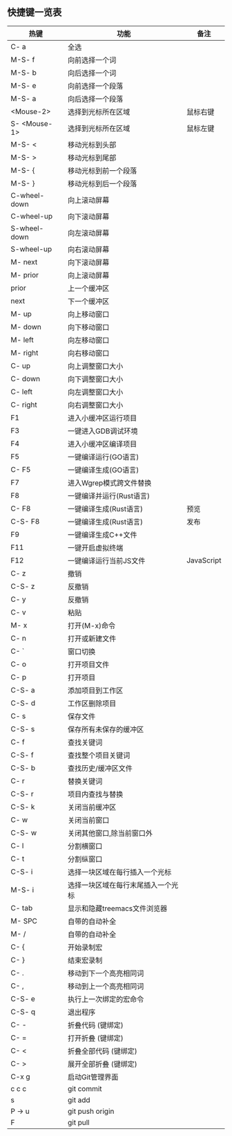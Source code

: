 ** 快捷键一览表
   | 热键         | 功能                               | 备注       |
   |--------------+------------------------------------+------------|
   | C- a         | 全选                               |            |
   | M-S- f       | 向前选择一个词                     |            |
   | M-S- b       | 向后选择一个词                     |            |
   | M-S- e       | 向前选择一个段落                   |            |
   | M-S- a       | 向后选择一个段落                   |            |
   | <Mouse-2>    | 选择到光标所在区域                 | 鼠标右键   |
   | S- <Mouse-1> | 选择到光标所在区域                 | 鼠标左键   |
   |--------------+------------------------------------+------------|
   | M-S- <       | 移动光标到头部                     |            |
   | M-S- >       | 移动光标到尾部                     |            |
   | M-S- {       | 移动光标到前一个段落               |            |
   | M-S- }       | 移动光标到后一个段落               |            |
   | C-wheel-down | 向上滚动屏幕                       |            |
   | C-wheel-up   | 向下滚动屏幕                       |            |
   | S-wheel-down | 向左滚动屏幕                       |            |
   | S-wheel-up   | 向右滚动屏幕                       |            |
   | M- next      | 向下滚动屏幕                       |            |
   | M- prior     | 向上滚动屏幕                       |            |
   | prior        | 上一个缓冲区                       |            |
   | next         | 下一个缓冲区                       |            |
   | M- up        | 向上移动窗口                       |            |
   | M- down      | 向下移动窗口                       |            |
   | M- left      | 向左移动窗口                       |            |
   | M- right     | 向右移动窗口                       |            |
   | C- up        | 向上调整窗口大小                   |            |
   | C- down      | 向下调整窗口大小                   |            |
   | C- left      | 向左调整窗口大小                   |            |
   | C- right     | 向右调整窗口大小                   |            |
   |--------------+------------------------------------+------------|
   | F1           | 进入小缓冲区运行项目               |            |
   | F3           | 一键进入GDB调试环境                |            |
   | F4           | 进入小缓冲区编译项目               |            |
   | F5           | 一键编译运行(GO语言)               |            |
   | C- F5        | 一键编译生成(GO语言)               |            |
   | F7           | 进入Wgrep模式跨文件替换            |            |
   | F8           | 一键编译并运行(Rust语言)           |            |
   | C- F8        | 一键编译生成(Rust语言)             | 预览       |
   | C-S- F8      | 一键编译生成(Rust语言)             | 发布       |
   | F9           | 一键编译生成C++文件                |            |
   | F11          | 一键开启虚拟终端                   |            |
   | F12          | 一键编译运行当前JS文件             | JavaScript |
   |--------------+------------------------------------+------------|
   | C- z         | 撤销                               |            |
   | C-S- z       | 反撤销                             |            |
   | C- y         | 反撤销                             |            |
   | C- v         | 粘贴                               |            |
   | M- x         | 打开(M-x)命令                      |            |
   | C- n         | 打开或新建文件                     |            |
   | C- `         | 窗口切换                           |            |
   | C- o         | 打开项目文件                       |            |
   | C- p         | 打开项目                           |            |
   | C-S- a       | 添加项目到工作区                   |            |
   | C-S- d       | 工作区删除项目                     |            |
   | C- s         | 保存文件                           |            |
   | C-S- s       | 保存所有未保存的缓冲区             |            |
   | C- f         | 查找关键词                         |            |
   | C-S- f       | 查找整个项目关键词                 |            |
   | C-S- b       | 查找历史/缓冲区文件                |            |
   | C- r         | 替换关键词                         |            |
   | C-S- r       | 项目内查找与替换                   |            |
   | C-S- k       | 关闭当前缓冲区                     |            |
   | C- w         | 关闭当前窗口                       |            |
   | C-S- w       | 关闭其他窗口,除当前窗口外          |            |
   | C- l         | 分割横窗口                         |            |
   | C- t         | 分割纵窗口                         |            |
   | C-S- i       | 选择一块区域在每行插入一个光标     |            |
   | M-S- i       | 选择一块区域在每行末尾插入一个光标 |            |
   | C- tab       | 显示和隐藏treemacs文件浏览器       |            |
   | M- SPC       | 自带的自动补全                     |            |
   | M- /         | 自带的自动补全                     |            |
   | C- {         | 开始录制宏                         |            |
   | C- }         | 结束宏录制                         |            |
   | C- .         | 移动到下一个高亮相同词             |            |
   | C- ,         | 移动到上一个高亮相同词             |            |
   | C-S- e       | 执行上一次绑定的宏命令             |            |
   | C-S- q       | 退出程序                           |            |
   | C- -         | 折叠代码 (键绑定)                  |            |
   | C- =         | 打开折叠 (键绑定)                  |            |
   | C- <         | 折叠全部代码 (键绑定)              |            |
   | C- >         | 展开全部折叠 (键绑定)              |            |
   |--------------+------------------------------------+------------|
   | C-x g        | 启动Git管理界面                    |            |
   | c c c        | git commit                         |            |
   | s            | git add                            |            |
   | P -> u       | git push origin                    |            |
   | F            | git pull                           |            |
   |--------------+------------------------------------+------------|
